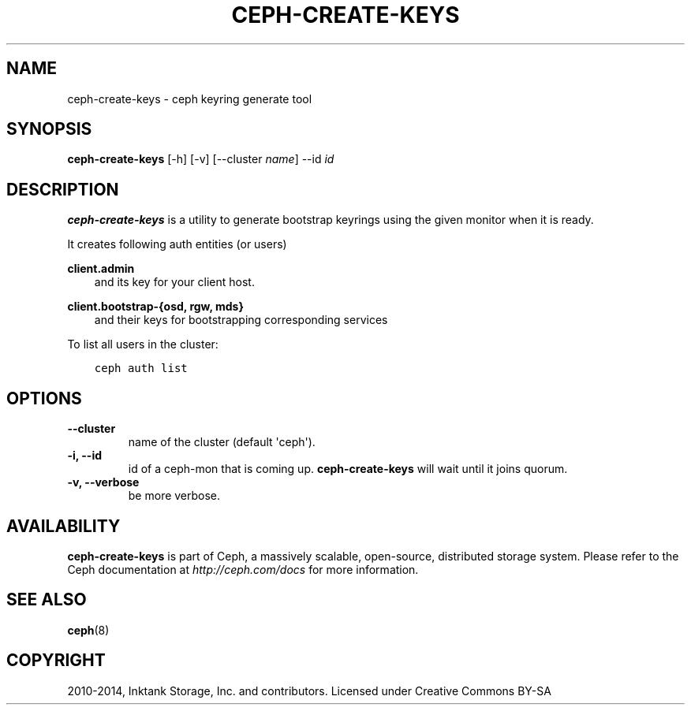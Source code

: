 .\" Man page generated from reStructuredText.
.
.TH "CEPH-CREATE-KEYS" "8" "November 03, 2015" "dev" "Ceph"
.SH NAME
ceph-create-keys \- ceph keyring generate tool
.
.nr rst2man-indent-level 0
.
.de1 rstReportMargin
\\$1 \\n[an-margin]
level \\n[rst2man-indent-level]
level margin: \\n[rst2man-indent\\n[rst2man-indent-level]]
-
\\n[rst2man-indent0]
\\n[rst2man-indent1]
\\n[rst2man-indent2]
..
.de1 INDENT
.\" .rstReportMargin pre:
. RS \\$1
. nr rst2man-indent\\n[rst2man-indent-level] \\n[an-margin]
. nr rst2man-indent-level +1
.\" .rstReportMargin post:
..
.de UNINDENT
. RE
.\" indent \\n[an-margin]
.\" old: \\n[rst2man-indent\\n[rst2man-indent-level]]
.nr rst2man-indent-level -1
.\" new: \\n[rst2man-indent\\n[rst2man-indent-level]]
.in \\n[rst2man-indent\\n[rst2man-indent-level]]u
..
.SH SYNOPSIS
.nf
\fBceph\-create\-keys\fP [\-h] [\-v] [\-\-cluster \fIname\fP] \-\-id \fIid\fP
.fi
.sp
.SH DESCRIPTION
.sp
\fBceph\-create\-keys\fP is a utility to generate bootstrap keyrings using
the given monitor when it is ready.
.sp
It creates following auth entities (or users)
.sp
\fBclient.admin\fP
.INDENT 0.0
.INDENT 3.5
and its key for your client host.
.UNINDENT
.UNINDENT
.sp
\fBclient.bootstrap\-{osd, rgw, mds}\fP
.INDENT 0.0
.INDENT 3.5
and their keys for bootstrapping corresponding services
.UNINDENT
.UNINDENT
.sp
To list all users in the cluster:
.INDENT 0.0
.INDENT 3.5
.sp
.nf
.ft C
ceph auth list
.ft P
.fi
.UNINDENT
.UNINDENT
.SH OPTIONS
.INDENT 0.0
.TP
.B \-\-cluster
name of the cluster (default \(aqceph\(aq).
.UNINDENT
.INDENT 0.0
.TP
.B \-i, \-\-id
id of a ceph\-mon that is coming up. \fBceph\-create\-keys\fP will wait until it joins quorum.
.UNINDENT
.INDENT 0.0
.TP
.B \-v, \-\-verbose
be more verbose.
.UNINDENT
.SH AVAILABILITY
.sp
\fBceph\-create\-keys\fP is part of Ceph, a massively scalable, open\-source, distributed storage system.  Please refer
to the Ceph documentation at \fI\%http://ceph.com/docs\fP for more
information.
.SH SEE ALSO
.sp
\fBceph\fP(8)
.SH COPYRIGHT
2010-2014, Inktank Storage, Inc. and contributors. Licensed under Creative Commons BY-SA
.\" Generated by docutils manpage writer.
.
